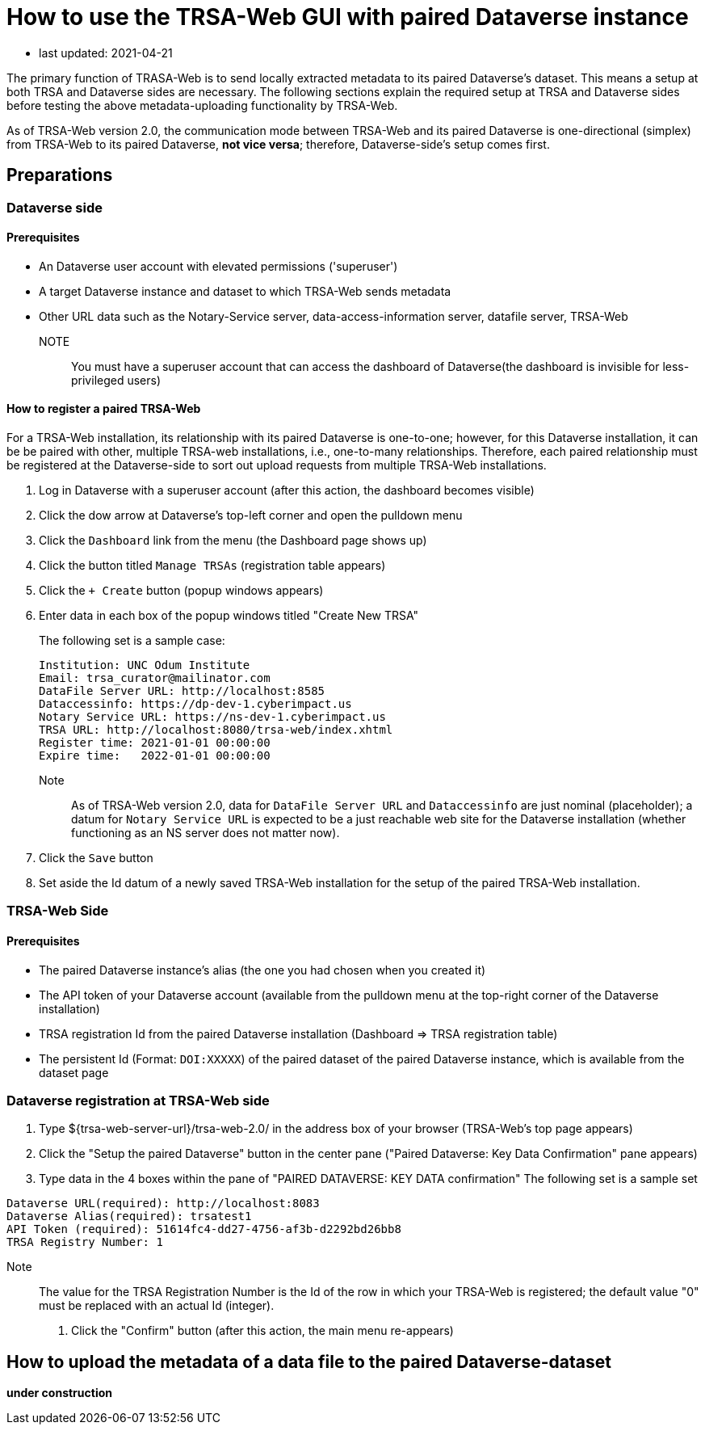 = How to use the TRSA-Web GUI with paired Dataverse instance

* last updated: 2021-04-21

The primary function of TRASA-Web is to send locally extracted metadata to its paired Dataverse's dataset.  This means a setup at both TRSA and Dataverse sides are necessary.  The following sections explain the required setup at TRSA and Dataverse sides before testing the above metadata-uploading functionality by TRSA-Web.

As of TRSA-Web version 2.0, the communication mode between TRSA-Web and its paired Dataverse is one-directional (simplex) from TRSA-Web to its paired Dataverse, **not vice versa**; therefore, Dataverse-side's setup comes first.

== Preparations

=== Dataverse side
==== Prerequisites

* An Dataverse user account with elevated permissions ('superuser')  

* A target Dataverse instance and dataset to which TRSA-Web sends metadata

* Other URL data such as the Notary-Service server, data-access-information server, datafile server, TRSA-Web

NOTE:: You must have a superuser account that can access the dashboard of Dataverse(the dashboard is invisible for less-privileged users)

==== How to register a paired TRSA-Web 
For a TRSA-Web installation, its relationship with its paired Dataverse is one-to-one; however, for this Dataverse installation, it can be be paired with other, multiple TRSA-web installations, i.e., one-to-many relationships.  Therefore, each paired relationship must be registered at the Dataverse-side to sort out upload requests from multiple TRSA-Web installations.

. Log in Dataverse with a superuser account (after this action, the dashboard becomes visible)
. Click the dow arrow at Dataverse's top-left corner and open the pulldown menu
. Click the `Dashboard` link from the menu (the Dashboard page shows up)
. Click the button titled `Manage TRSAs` (registration table appears)
. Click the `+ Create` button (popup windows appears)

. Enter data in each box of the popup windows titled "Create New TRSA"
+
The following set is a sample case: 
+
----
Institution: UNC Odum Institute
Email: trsa_curator@mailinator.com 
DataFile Server URL: http://localhost:8585
Dataccessinfo: https://dp-dev-1.cyberimpact.us
Notary Service URL: https://ns-dev-1.cyberimpact.us
TRSA URL: http://localhost:8080/trsa-web/index.xhtml
Register time: 2021-01-01 00:00:00
Expire time:   2022-01-01 00:00:00
----
Note::
As of TRSA-Web version 2.0, data for `DataFile Server URL` and 
`Dataccessinfo` are just nominal (placeholder); a datum for `Notary Service URL` is expected to be a just reachable web site for the Dataverse installation (whether functioning as an NS server does not matter now).
. Click the `Save` button

. Set aside the Id datum of a newly saved TRSA-Web installation for the setup of the paired TRSA-Web installation.

=== TRSA-Web Side

==== Prerequisites
* The paired Dataverse instance's alias (the one you had chosen when you created it)
* The API token of your Dataverse account (available from the pulldown menu at the top-right corner of the Dataverse installation)
* TRSA registration Id from the paired Dataverse installation (Dashboard => TRSA registration table)
* The persistent Id (Format: `DOI:XXXXX`) of the paired dataset of the paired Dataverse instance, which is available from the dataset page

=== Dataverse registration at TRSA-Web side 

. Type ${trsa-web-server-url}/trsa-web-2.0/ in the address box of your browser (TRSA-Web's top page appears)
. Click the "Setup the paired Dataverse" button in the center pane ("Paired Dataverse: Key Data Confirmation" pane appears)
. Type data in the 4 boxes within the pane of "PAIRED DATAVERSE: KEY DATA confirmation"
The following set is a sample set
----
Dataverse URL(required): http://localhost:8083 
Dataverse Alias(required): trsatest1
API Token (required): 51614fc4-dd27-4756-af3b-d2292bd26bb8
TRSA Registry Number: 1
----
Note:: 
The value for the TRSA Registration Number is the Id of the row in which your TRSA-Web is registered; the default value "0" must be replaced with an actual Id (integer).
. Click the "Confirm" button (after this action, the main menu re-appears)


== How to upload the metadata of a data file to the paired Dataverse-dataset

**under construction**


